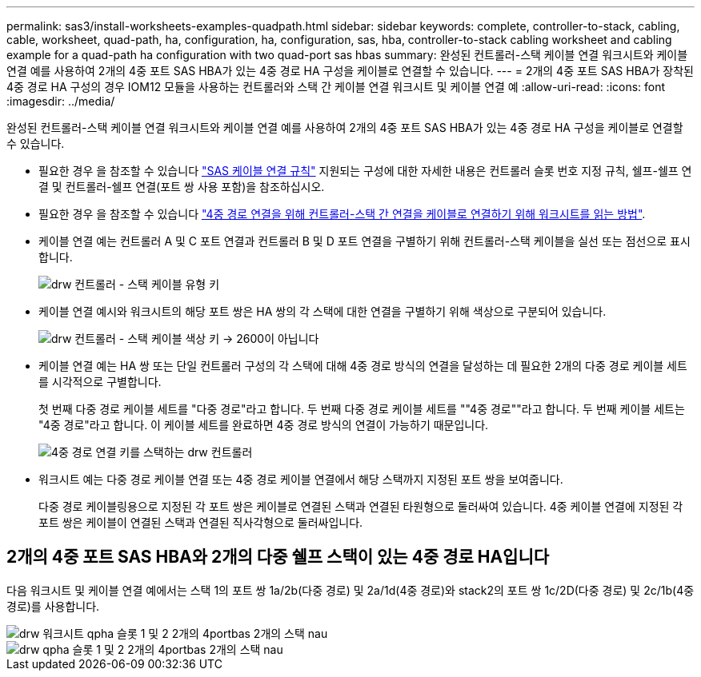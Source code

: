 ---
permalink: sas3/install-worksheets-examples-quadpath.html 
sidebar: sidebar 
keywords: complete, controller-to-stack, cabling, cable, worksheet, quad-path, ha, configuration, ha, configuration, sas, hba, controller-to-stack cabling worksheet and cabling example for a quad-path ha configuration with two quad-port sas hbas 
summary: 완성된 컨트롤러-스택 케이블 연결 워크시트와 케이블 연결 예를 사용하여 2개의 4중 포트 SAS HBA가 있는 4중 경로 HA 구성을 케이블로 연결할 수 있습니다. 
---
= 2개의 4중 포트 SAS HBA가 장착된 4중 경로 HA 구성의 경우 IOM12 모듈을 사용하는 컨트롤러와 스택 간 케이블 연결 워크시트 및 케이블 연결 예
:allow-uri-read: 
:icons: font
:imagesdir: ../media/


[role="lead"]
완성된 컨트롤러-스택 케이블 연결 워크시트와 케이블 연결 예를 사용하여 2개의 4중 포트 SAS HBA가 있는 4중 경로 HA 구성을 케이블로 연결할 수 있습니다.

* 필요한 경우 을 참조할 수 있습니다 link:install-cabling-rules.html["SAS 케이블 연결 규칙"] 지원되는 구성에 대한 자세한 내용은 컨트롤러 슬롯 번호 지정 규칙, 쉘프-쉘프 연결 및 컨트롤러-쉘프 연결(포트 쌍 사용 포함)을 참조하십시오.
* 필요한 경우 을 참조할 수 있습니다 link:install-cabling-worksheets-how-to-read-quadpath.html["4중 경로 연결을 위해 컨트롤러-스택 간 연결을 케이블로 연결하기 위해 워크시트를 읽는 방법"].
* 케이블 연결 예는 컨트롤러 A 및 C 포트 연결과 컨트롤러 B 및 D 포트 연결을 구별하기 위해 컨트롤러-스택 케이블을 실선 또는 점선으로 표시합니다.
+
image::../media/drw_controller_to_stack_cable_type_key.gif[drw 컨트롤러 - 스택 케이블 유형 키]

* 케이블 연결 예시와 워크시트의 해당 포트 쌍은 HA 쌍의 각 스택에 대한 연결을 구별하기 위해 색상으로 구분되어 있습니다.
+
image::../media/drw_controller_to_stack_cable_color_key_non2600.gif[drw 컨트롤러 - 스택 케이블 색상 키 -> 2600이 아닙니다]

* 케이블 연결 예는 HA 쌍 또는 단일 컨트롤러 구성의 각 스택에 대해 4중 경로 방식의 연결을 달성하는 데 필요한 2개의 다중 경로 케이블 세트를 시각적으로 구별합니다.
+
첫 번째 다중 경로 케이블 세트를 "다중 경로"라고 합니다. 두 번째 다중 경로 케이블 세트를 ""4중 경로""라고 합니다. 두 번째 케이블 세트는 "4중 경로"라고 합니다. 이 케이블 세트를 완료하면 4중 경로 방식의 연결이 가능하기 때문입니다.

+
image::../media/drw_controller_to_stack_quad_pathed_connectivity_key.gif[4중 경로 연결 키를 스택하는 drw 컨트롤러]

* 워크시트 예는 다중 경로 케이블 연결 또는 4중 경로 케이블 연결에서 해당 스택까지 지정된 포트 쌍을 보여줍니다.
+
다중 경로 케이블링용으로 지정된 각 포트 쌍은 케이블로 연결된 스택과 연결된 타원형으로 둘러싸여 있습니다. 4중 케이블 연결에 지정된 각 포트 쌍은 케이블이 연결된 스택과 연결된 직사각형으로 둘러싸입니다.





== 2개의 4중 포트 SAS HBA와 2개의 다중 쉘프 스택이 있는 4중 경로 HA입니다

다음 워크시트 및 케이블 연결 예에서는 스택 1의 포트 쌍 1a/2b(다중 경로) 및 2a/1d(4중 경로)와 stack2의 포트 쌍 1c/2D(다중 경로) 및 2c/1b(4중 경로)를 사용합니다.

image::../media/drw_worksheet_qpha_slots_1_and_2_two_4porthbas_two_stacks_nau.gif[drw 워크시트 qpha 슬롯 1 및 2 2개의 4portbas 2개의 스택 nau]

image::../media/drw_qpha_slots_1_and_2_two_4porthbas_two_stacks_nau.gif[drw qpha 슬롯 1 및 2 2개의 4portbas 2개의 스택 nau]
